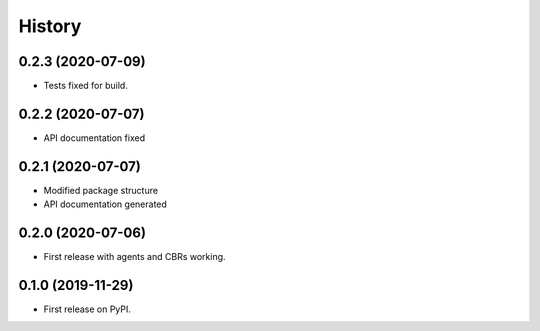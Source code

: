 =======
History
=======

0.2.3 (2020-07-09)
------------------

* Tests fixed for build.


0.2.2 (2020-07-07)
------------------

* API documentation fixed

0.2.1 (2020-07-07)
------------------

* Modified package structure
* API documentation generated


0.2.0 (2020-07-06)
------------------

* First release with agents and CBRs working.


0.1.0 (2019-11-29)
------------------

* First release on PyPI.
